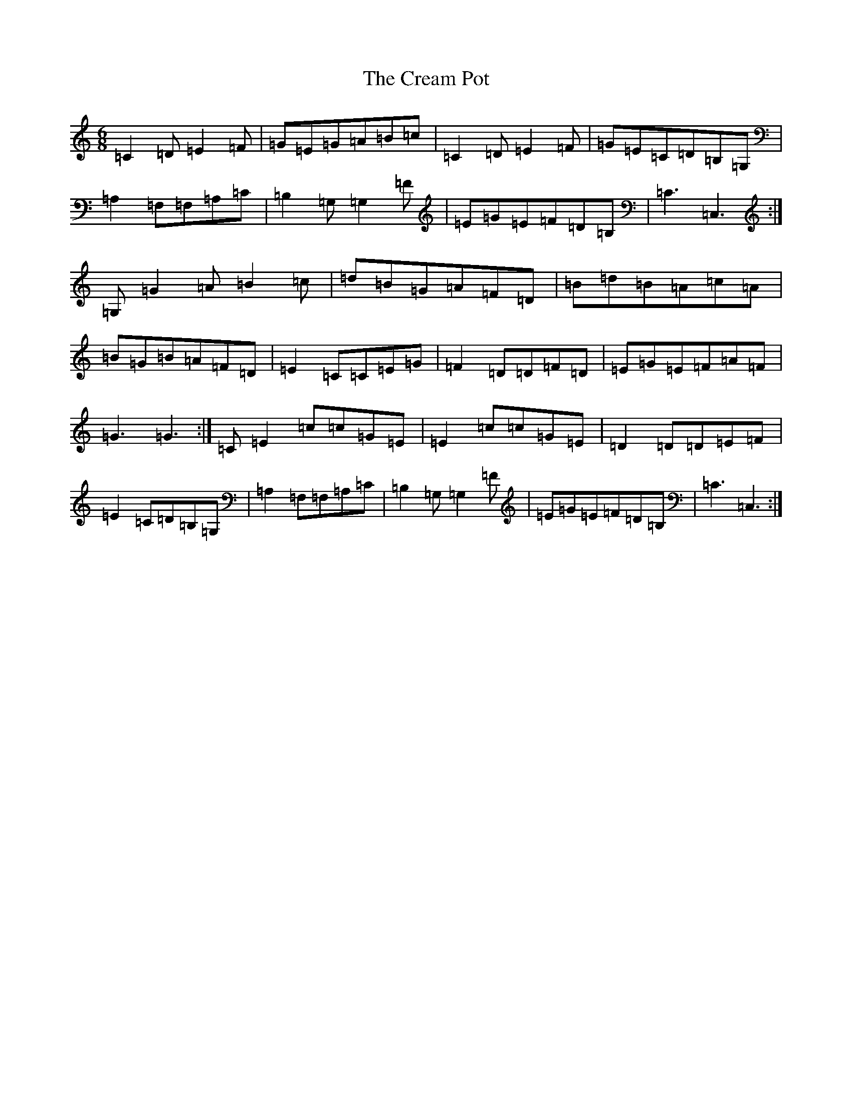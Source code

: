 X: 4359
T: Cream Pot, The
S: https://thesession.org/tunes/5094#setting5094
R: jig
M:6/8
L:1/8
K: C Major
=C2=D=E2=F|=G=E=G=A=B=c|=C2=D=E2=F|=G=E=C=D=B,=G,|=A,2=F,=F,=A,=C|=B,2=G,=G,2=F|=E=G=E=F=D=B,|=C3=C,3:|=G,=G2=A=B2=c|=d=B=G=A=F=D|=B=d=B=A=c=A|=B=G=B=A=F=D|=E2=C=C=E=G|=F2=D=D=F=D|=E=G=E=F=A=F|=G3=G3:|=C=E2=c=c=G=E|=E2=c=c=G=E|=D2=D=D=E=F|=E2=C=D=B,=G,|=A,2=F,=F,=A,=C|=B,2=G,=G,2=F|=E=G=E=F=D=B,|=C3=C,3:|